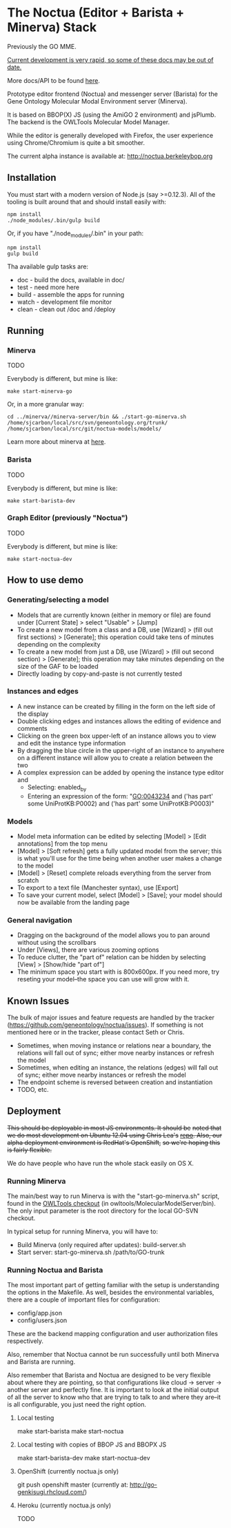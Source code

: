 * The Noctua (Editor + Barista + Minerva) Stack
  
  Previously the GO MME.

  _Current development is very rapid, so some of these docs may be out
  of date._

  More docs/API to be found [[http://geneontology.github.io/noctua][here]].
  
  Prototype editor frontend (Noctua) and messenger server (Barista)
  for the Gene Ontology Molecular Modal Environment server (Minerva).

  It is based on BBOP(X) JS (using the AmiGO 2 environment) and
  jsPlumb. The backend is the OWLTools Molecular Model Manager.
  
  While the editor is generally developed with Firefox, the user
  experience using Chrome/Chromium is quite a bit smoother.

  The current alpha instance is available at: http://noctua.berkeleybop.org

** Installation
  
   You must start with a modern version of Node.js (say >=0.12.3). All
   of the tooling is built around that and should install easily with:

   : npm install
   : ./node_modules/.bin/gulp build

   Or, if you have "./node_modules/.bin" in your path:

   : npm install
   : gulp build

   Tha available gulp tasks are:

   - doc - build the docs, available in doc/
   - test - need more here
   - build - assemble the apps for running
   - watch - development file monitor
   - clean - clean out /doc and /deploy
** Running
*** Minerva

    TODO

    Everybody is different, but mine is like: 

    : make start-minerva-go

    Or, in a more granular way:

    : cd ../minerva//minerva-server/bin && ./start-go-minerva.sh /home/sjcarbon/local/src/svn/geneontology.org/trunk/ /home/sjcarbon/local/src/git/noctua-models/models/

    Learn more about minerva at [[https://github.com/geneontology/minerva][here]].

*** Barista

    TODO

    Everybody is different, but mine is like: 

    : make start-barista-dev

*** Graph Editor (previously "Noctua")

    TODO

    Everybody is different, but mine is like: 

    : make start-noctua-dev

** How to use demo
*** Generating/selecting a model
    - Models that are currently known (either in memory or file) are
      found under [Current State] > select "Usable" > [Jump]
    - To create a new model from a class and a DB, use [Wizard] >
      (fill out first sections) > [Generate]; this operation could
      take tens of minutes depending on the complexity
    - To create a new model from just a DB, use [Wizard] > (fill out
      second section) > [Generate]; this operation may take minutes
      depending on the size of the GAF to be loaded
    - Directly loading by copy-and-paste is not currently tested
*** Instances and edges

   - A new instance can be created by filling in the form on the left
     side of the display
   - Double clicking edges and instances allows the editing of
     evidence and comments
   - Clicking on the green box upper-left of an instance allows you
     to view and edit the instance type information
   - By dragging the blue circle in the upper-right of an instance to
     anywhere on a different instance will allow you to create a
     relation between the two
   - A complex expression can be added by opening the instance type
     editor and
    - Selecting: enabled_by
    - Entering an expression of the form: "GO:0043234 and ('has part'
      some UniProtKB:P0002) and ('has part' some UniProtKB:P0003)"
   
*** Models

    - Model meta information can be edited by selecting [Model] >
      [Edit annotations] from the top menu
    - [Model] > [Soft refresh] gets a fully updated model from the
      server; this is what you'll use for the time being when another
      user makes a change to the model
    - [Model] > [Reset] complete reloads everything from the server
      from scratch
    - To export to a text file (Manchester syntax), use
      [Export]
    - To save your current model, select [Model] > [Save]; your model
      should now be available from the landing page

*** General navigation

    - Dragging on the background of the model allows you to pan around
      without using the scrollbars
    - Under [Views], there are various zooming options
    - To reduce clutter, the "part of" relation can be hidden by
      selecting [View] > [Show/hide "part of"]
    - The minimum space you start with is 800x600px. If you need more,
      try reseting your model--the space you can use will grow with
      it.

** Known Issues

   The bulk of major issues and feature requests are handled by the
   tracker (https://github.com/geneontology/noctua/issues). If something is
   not mentioned here or in the tracker, please contact Seth or Chris.

   - Sometimes, when moving instance or relations near a boundary, the
     relations will fall out of sync; either move nearby instances or
     refresh the model
   - Sometimes, when editing an instance, the relations (edges) will
     fall out of sync; either move nearby instances or refresh the
     model
   - The endpoint scheme is reversed between creation and instantiation
   - TODO, etc.

** Deployment
   +This should be deployable in most JS environments. It should be+
   +noted that we do most development on Ubuntu 12.04 using Chris Lea's+
   +[[https://launchpad.net/~chris-lea/+archive/ubuntu/node.js][repo]]. Also, our alpha deployment environment is RedHat's OpenShift,+
   +so we're hoping this is fairly flexible.+

   We do have people who have run the whole stack easily on OS X.
   
*** Running Minerva
    The main/best way to run Minerva is with the "start-go-minerva.sh"
    script, found in the [[https://code.google.com/p/owltools/][OWLTools checkout]] (in
    owltools/MolecularModelServer/bin). The only input parameter is
    the root directory for the local GO-SVN checkout.

    In typical setup for running Minerva, you will have to:

    - Build Minerva (only required after updates): build-server.sh
    - Start server: start-go-minerva.sh /path/to/GO-trunk
*** Running Noctua and Barista
    The most important part of getting familiar with the setup is
    understanding the options in the Makefile. As well, besides the
    environmental variables, there are a couple of important files for
    configuration:

    - config/app.json
    - config/users.json

    These are the backend mapping configuration and user authorization
    files respectively.

    Also, remember that Noctua cannot be run successfully until both
    Minerva and Barista are running.

    Also remember that Barista and Noctua are designed to be very
    flexible about where they are pointing, so that configurations
    like cloud -> server -> another server and perfectly fine. It is
    important to look at the initial output of all the server to know
    who that are trying to talk to and where they are--it is all
    configurable, you just need the right option.
**** Local testing
     make start-barista
     make start-noctua
**** Local testing with copies of BBOP JS and BBOPX JS
     make start-barista-dev
     make start-noctua-dev
**** OpenShift (currently noctua.js only)
     git push openshift master
     (currently at: http://go-genkisugi.rhcloud.com/)
**** Heroku (currently noctua.js only)
     TODO
